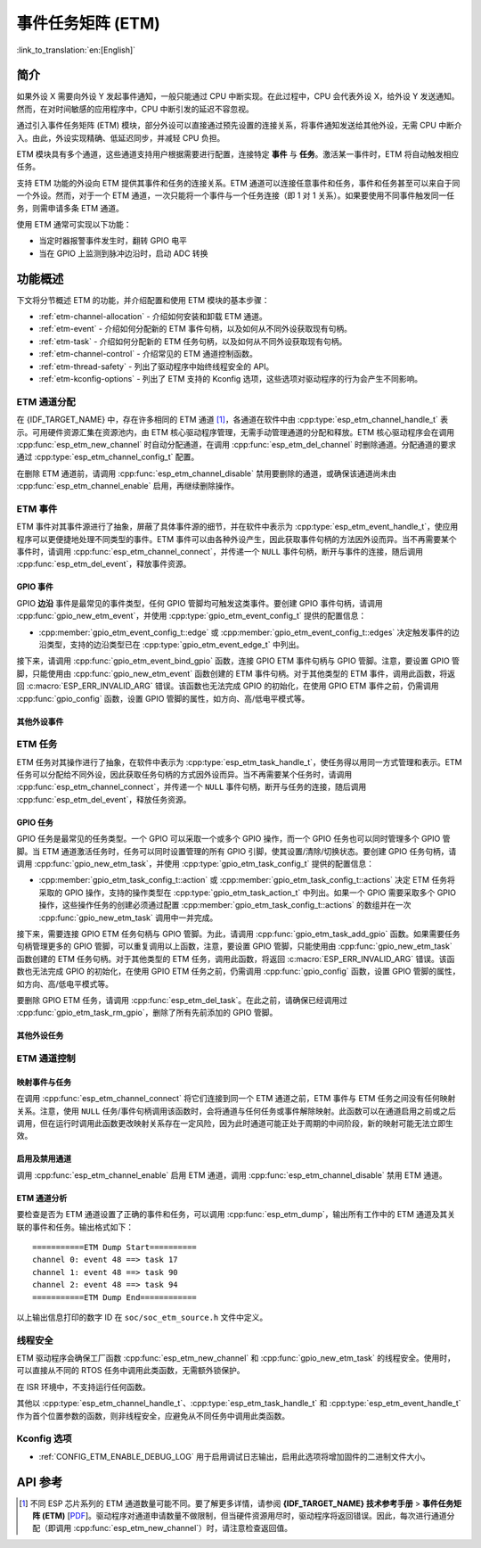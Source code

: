 事件任务矩阵 (ETM)
=======================

:link_to_translation:`en:[English]`

简介
------------

如果外设 X 需要向外设 Y 发起事件通知，一般只能通过 CPU 中断实现。在此过程中，CPU 会代表外设 X，给外设 Y 发送通知。然而，在对时间敏感的应用程序中，CPU 中断引发的延迟不容忽视。

通过引入事件任务矩阵 (ETM) 模块，部分外设可以直接通过预先设置的连接关系，将事件通知发送给其他外设，无需 CPU 中断介入。由此，外设实现精确、低延迟同步，并减轻 CPU 负担。

.. blockdiag:: /../_static/diagrams/etm/etm_channel.diag
    :caption: ETM 通道概述
    :align: center

ETM 模块具有多个通道，这些通道支持用户根据需要进行配置，连接特定 **事件** 与 **任务**。激活某一事件时，ETM 将自动触发相应任务。

支持 ETM 功能的外设向 ETM 提供其事件和任务的连接关系。ETM 通道可以连接任意事件和任务，事件和任务甚至可以来自于同一个外设。然而，对于一个 ETM 通道，一次只能将一个事件与一个任务连接（即 1 对 1 关系）。如果要使用不同事件触发同一任务，则需申请多条 ETM 通道。

使用 ETM 通常可实现以下功能：

-  当定时器报警事件发生时，翻转 GPIO 电平
-  当在 GPIO 上监测到脉冲边沿时，启动 ADC 转换

功能概述
-------------------

下文将分节概述 ETM 的功能，并介绍配置和使用 ETM 模块的基本步骤：

- :ref:`etm-channel-allocation` - 介绍如何安装和卸载 ETM 通道。
- :ref:`etm-event` - 介绍如何分配新的 ETM 事件句柄，以及如何从不同外设获取现有句柄。
- :ref:`etm-task` - 介绍如何分配新的 ETM 任务句柄，以及如何从不同外设获取现有句柄。
- :ref:`etm-channel-control` - 介绍常见的 ETM 通道控制函数。
- :ref:`etm-thread-safety` - 列出了驱动程序中始终线程安全的 API。
- :ref:`etm-kconfig-options` - 列出了 ETM 支持的 Kconfig 选项，这些选项对驱动程序的行为会产生不同影响。

.. _etm-channel-allocation:

ETM 通道分配
^^^^^^^^^^^^^^^^^^^^^^

在 {IDF_TARGET_NAME} 中，存在许多相同的 ETM 通道 [1]_，各通道在软件中由 :cpp:type:`esp_etm_channel_handle_t` 表示。可用硬件资源汇集在资源池内，由 ETM 核心驱动程序管理，无需手动管理通道的分配和释放。ETM 核心驱动程序会在调用 :cpp:func:`esp_etm_new_channel` 时自动分配通道，在调用 :cpp:func:`esp_etm_del_channel` 时删除通道。分配通道的要求通过 :cpp:type:`esp_etm_channel_config_t` 配置。

在删除 ETM 通道前，请调用 :cpp:func:`esp_etm_channel_disable` 禁用要删除的通道，或确保该通道尚未由 :cpp:func:`esp_etm_channel_enable` 启用，再继续删除操作。

.. _etm-event:

ETM 事件
^^^^^^^^^

ETM 事件对其事件源进行了抽象，屏蔽了具体事件源的细节，并在软件中表示为 :cpp:type:`esp_etm_event_handle_t`，使应用程序可以更便捷地处理不同类型的事件。ETM 事件可以由各种外设产生，因此获取事件句柄的方法因外设而异。当不再需要某个事件时，请调用 :cpp:func:`esp_etm_channel_connect`，并传递一个 ``NULL`` 事件句柄，断开与事件的连接，随后调用 :cpp:func:`esp_etm_del_event`，释放事件资源。

GPIO 事件
~~~~~~~~~~~

GPIO **边沿** 事件是最常见的事件类型，任何 GPIO 管脚均可触发这类事件。要创建 GPIO 事件句柄，请调用 :cpp:func:`gpio_new_etm_event`，并使用 :cpp:type:`gpio_etm_event_config_t` 提供的配置信息：

- :cpp:member:`gpio_etm_event_config_t::edge` 或 :cpp:member:`gpio_etm_event_config_t::edges` 决定触发事件的边沿类型，支持的边沿类型已在 :cpp:type:`gpio_etm_event_edge_t` 中列出。

接下来，请调用 :cpp:func:`gpio_etm_event_bind_gpio` 函数，连接 GPIO ETM 事件句柄与 GPIO 管脚。注意，要设置 GPIO 管脚，只能使用由 :cpp:func:`gpio_new_etm_event` 函数创建的 ETM 事件句柄。对于其他类型的 ETM 事件，调用此函数，将返回 :c:macro:`ESP_ERR_INVALID_ARG` 错误。该函数也无法完成 GPIO 的初始化，在使用 GPIO ETM 事件之前，仍需调用 :cpp:func:`gpio_config` 函数，设置 GPIO 管脚的属性，如方向、高/低电平模式等。

其他外设事件
~~~~~~~~~~~~~~~~~~~~~~~

.. list::

    :SOC_SYSTIMER_SUPPORT_ETM: - 调用 :cpp:func:`esp_systick_new_etm_alarm_event` 可以从 RTOS Systick 获取 ETM 事件句柄，每个 CPU 核心可以获取一个事件句柄。
    :SOC_SYSTIMER_SUPPORT_ETM: - 要了解如何从 esp_timer 获取 ETM 事件句柄，请参阅 :doc:`/api-reference/system/esp_timer`。
    :SOC_TIMER_SUPPORT_ETM: - 要了解如何从 GPTimer 获取 ETM 事件句柄，请参阅 :doc:`/api-reference/peripherals/gptimer`。
    :SOC_GDMA_SUPPORT_ETM: - 要了解如何从 async memcpy 获取 ETM 事件句柄，请参阅 :doc:`/api-reference/system/async_memcpy`。
    :SOC_MCPWM_SUPPORT_ETM: - 要了解如何从 MCPWM 中获取 ETM 事件句柄，请参阅 :doc:`/api-reference/peripherals/mcpwm`。
    :SOC_ANA_CMPR_SUPPORT_ETM: - 要了解如何从模拟比较器获取 ETM 事件句柄，请参阅 :doc:`/api-reference/peripherals/ana_cmpr`。

.. _etm-task:

ETM 任务
^^^^^^^^

ETM 任务对其操作进行了抽象，在软件中表示为 :cpp:type:`esp_etm_task_handle_t`，使任务得以用同一方式管理和表示。ETM 任务可以分配给不同外设，因此获取任务句柄的方式因外设而异。当不再需要某个任务时，请调用 :cpp:func:`esp_etm_channel_connect`，并传递一个 ``NULL`` 事件句柄，断开与任务的连接，随后调用 :cpp:func:`esp_etm_del_event`，释放任务资源。

GPIO 任务
~~~~~~~~~~

GPIO 任务是最常见的任务类型。一个 GPIO 可以采取一个或多个 GPIO 操作，而一个 GPIO 任务也可以同时管理多个 GPIO 管脚。当 ETM 通道激活任务时，任务可以同时设置管理的所有 GPIO 引脚，使其设置/清除/切换状态。要创建 GPIO 任务句柄，请调用 :cpp:func:`gpio_new_etm_task`，并使用 :cpp:type:`gpio_etm_task_config_t` 提供的配置信息：

- :cpp:member:`gpio_etm_task_config_t::action` 或 :cpp:member:`gpio_etm_task_config_t::actions` 决定 ETM 任务将采取的 GPIO 操作，支持的操作类型在 :cpp:type:`gpio_etm_task_action_t` 中列出。如果一个 GPIO 需要采取多个 GPIO 操作，这些操作任务的创建必须通过配置 :cpp:member:`gpio_etm_task_config_t::actions` 的数组并在一次 :cpp:func:`gpio_new_etm_task` 调用中一并完成。

接下来，需要连接 GPIO ETM 任务句柄与 GPIO 管脚。为此，请调用 :cpp:func:`gpio_etm_task_add_gpio` 函数。如果需要任务句柄管理更多的 GPIO 管脚，可以重复调用以上函数，注意，要设置 GPIO 管脚，只能使用由 :cpp:func:`gpio_new_etm_task` 函数创建的 ETM 任务句柄。对于其他类型的 ETM 任务，调用此函数，将返回 :c:macro:`ESP_ERR_INVALID_ARG` 错误。该函数也无法完成 GPIO 的初始化，在使用 GPIO ETM 任务之前，仍需调用 :cpp:func:`gpio_config` 函数，设置 GPIO 管脚的属性，如方向、高/低电平模式等。

要删除 GPIO ETM 任务，请调用 :cpp:func:`esp_etm_del_task`。在此之前，请确保已经调用过 :cpp:func:`gpio_etm_task_rm_gpio`，删除了所有先前添加的 GPIO 管脚。

其他外设任务
~~~~~~~~~~~~~~~~~~~~~~

.. list::

    :SOC_TIMER_SUPPORT_ETM: - 要了解如何从 GPTimer 获取 ETM 任务句柄，请参阅 :doc:`/api-reference/peripherals/gptimer`。

.. _etm-channel-control:

ETM 通道控制
^^^^^^^^^^^^^^^^^^^

映射事件与任务
~~~~~~~~~~~~~~~~~~~~~~

在调用 :cpp:func:`esp_etm_channel_connect` 将它们连接到同一个 ETM 通道之前，ETM 事件与 ETM 任务之间没有任何映射关系。注意，使用 ``NULL`` 任务/事件句柄调用该函数时，会将通道与任何任务或事件解除映射。此函数可以在通道启用之前或之后调用，但在运行时调用此函数更改映射关系存在一定风险，因为此时通道可能正处于周期的中间阶段，新的映射可能无法立即生效。

启用及禁用通道
~~~~~~~~~~~~~~~~~~~~~~~~~~

调用 :cpp:func:`esp_etm_channel_enable` 启用 ETM 通道，调用 :cpp:func:`esp_etm_channel_disable` 禁用 ETM 通道。

ETM 通道分析
~~~~~~~~~~~~~~~~~~~~~

要检查是否为 ETM 通道设置了正确的事件和任务，可以调用 :cpp:func:`esp_etm_dump`，输出所有工作中的 ETM 通道及其关联的事件和任务。输出格式如下：

::

    ===========ETM Dump Start==========
    channel 0: event 48 ==> task 17
    channel 1: event 48 ==> task 90
    channel 2: event 48 ==> task 94
    ===========ETM Dump End============

以上输出信息打印的数字 ID 在 ``soc/soc_etm_source.h`` 文件中定义。

.. _etm-thread-safety:

线程安全
^^^^^^^^^^^^^

ETM 驱动程序会确保工厂函数 :cpp:func:`esp_etm_new_channel` 和 :cpp:func:`gpio_new_etm_task` 的线程安全。使用时，可以直接从不同的 RTOS 任务中调用此类函数，无需额外锁保护。

在 ISR 环境中，不支持运行任何函数。

其他以 :cpp:type:`esp_etm_channel_handle_t`、:cpp:type:`esp_etm_task_handle_t` 和 :cpp:type:`esp_etm_event_handle_t` 作为首个位置参数的函数，则非线程安全，应避免从不同任务中调用此类函数。

.. _etm-kconfig-options:

Kconfig 选项
^^^^^^^^^^^^^^^

- :ref:`CONFIG_ETM_ENABLE_DEBUG_LOG` 用于启用调试日志输出，启用此选项将增加固件的二进制文件大小。

API 参考
-------------

.. include-build-file:: inc/esp_etm.inc
.. include-build-file:: inc/gpio_etm.inc
.. include-build-file:: inc/esp_systick_etm.inc

.. [1]
   不同 ESP 芯片系列的 ETM 通道数量可能不同。要了解更多详情，请参阅 **{IDF_TARGET_NAME} 技术参考手册** > **事件任务矩阵 (ETM)** [`PDF <{IDF_TARGET_TRM_EN_URL}#evntaskmatrix>`__]。驱动程序对通道申请数量不做限制，但当硬件资源用尽时，驱动程序将返回错误。因此，每次进行通道分配（即调用 :cpp:func:`esp_etm_new_channel`）时，请注意检查返回值。
